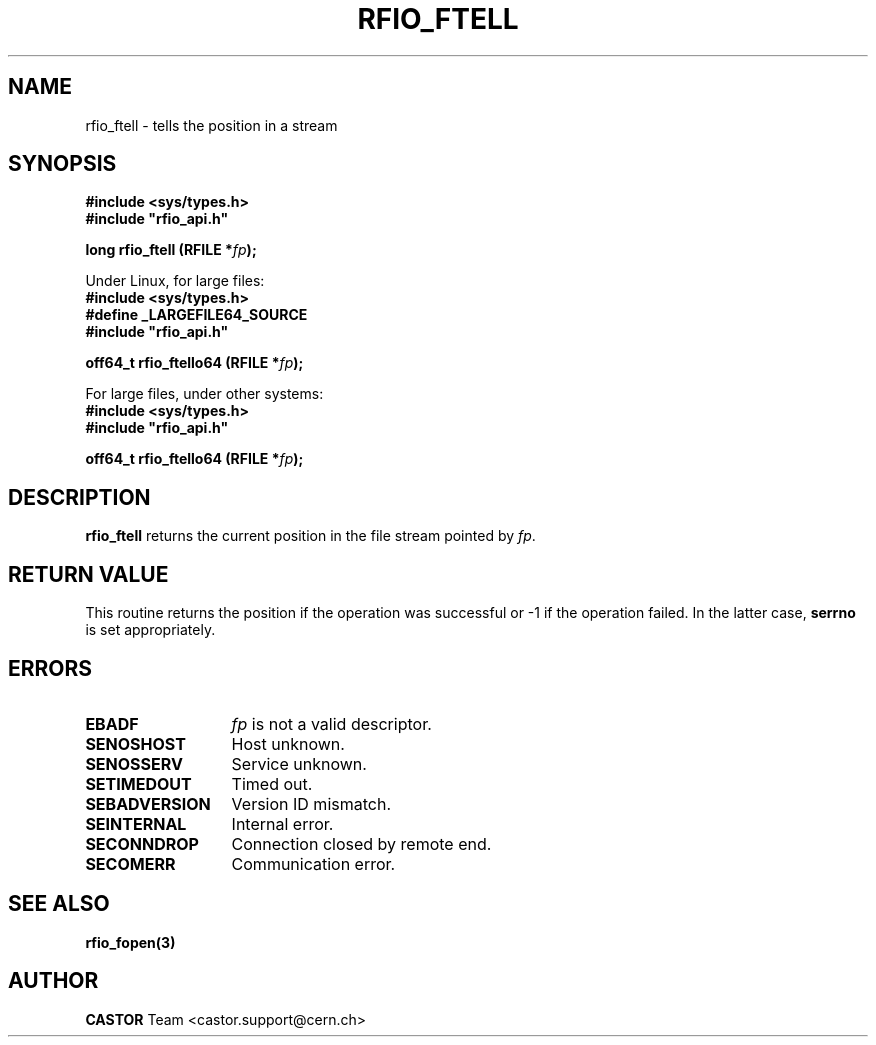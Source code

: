 .\"
.\" $Id: rfio_ftell.man,v 1.1 2002/11/19 15:45:57 bcouturi Exp $
.\"
.\" @(#)$RCSfile: rfio_ftell.man,v $ $Revision: 1.1 $ $Date: 2002/11/19 15:45:57 $ CERN IT-DS-HSM Benjamin Couturier
.\" Copyright (C) 2002 by CERN/IT-DS-HSM
.\" All rights reserved
.\"
.TH RFIO_FTELL 3 "$Date: 2002/11/19 15:45:57 $" CASTOR "Rfio Library Functions"
.SH NAME
rfio_ftell \- tells the position in a stream
.SH SYNOPSIS
.B #include <sys/types.h>
.br
\fB#include "rfio_api.h"\fR
.sp
.BI "long rfio_ftell (RFILE *" fp ");"
.sp
Under Linux, for large files:
.br
.B #include <sys/types.h>
.br
.B #define _LARGEFILE64_SOURCE
.br
\fB#include "rfio_api.h"\fR
.sp
.BI "off64_t rfio_ftello64 (RFILE *" fp ");"
.br
.sp
For large files, under other systems:
.br
.B #include <sys/types.h>
.br
\fB#include "rfio_api.h"\fR
.sp
.BI "off64_t rfio_ftello64 (RFILE *" fp ");"
.SH DESCRIPTION
.B rfio_ftell
returns the current position in the file stream pointed by 
.IR fp . 
.SH RETURN VALUE
This routine returns the position if the operation was successful or -1 if the operation
failed. In the latter case,
.B serrno
is set appropriately.
.SH ERRORS
.TP 1.3i
.B EBADF
.I fp
is not a valid descriptor.
.TP
.B SENOSHOST
Host unknown.
.TP
.B SENOSSERV
Service unknown.
.TP
.B SETIMEDOUT
Timed out.
.TP
.B SEBADVERSION
Version ID mismatch.
.TP
.B SEINTERNAL
Internal error.
.TP
.B SECONNDROP
Connection closed by remote end.
.TP
.B SECOMERR
Communication error.
.SH SEE ALSO
.BR rfio_fopen(3)
.SH AUTHOR
\fBCASTOR\fP Team <castor.support@cern.ch>

